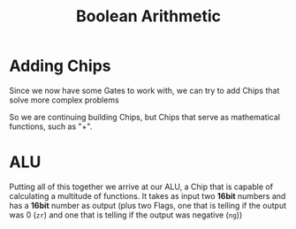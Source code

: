 #+title: Boolean Arithmetic

* Adding Chips

Since we now have some Gates to work with, we can try to add Chips that solve more complex problems

[[file:imgs/half-adder.png]]

So we are continuing building Chips, but Chips that serve as mathematical functions, such as "+".

* ALU

Putting all of this together we arrive at our ALU, a Chip that is capable of calculating a multitude of functions. It takes as input two *16bit* numbers and has a *16bit* number as output (plus two Flags, one that is telling if the output was 0 (=zr=) and one that is telling if the output was negative (=ng=))

[[file:imgs/ALU.png]]
